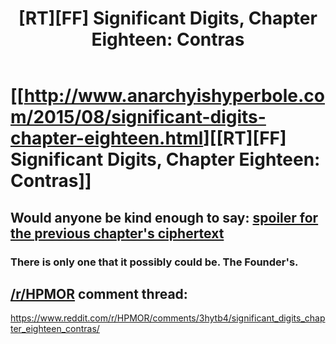 #+TITLE: [RT][FF] Significant Digits, Chapter Eighteen: Contras

* [[http://www.anarchyishyperbole.com/2015/08/significant-digits-chapter-eighteen.html][[RT][FF] Significant Digits, Chapter Eighteen: Contras]]
:PROPERTIES:
:Author: mrphaethon
:Score: 12
:DateUnix: 1440250115.0
:DateShort: 2015-Aug-22
:END:

** Would anyone be kind enough to say: [[#s][spoiler for the previous chapter's ciphertext]]
:PROPERTIES:
:Author: rhaps0dy4
:Score: 2
:DateUnix: 1440278535.0
:DateShort: 2015-Aug-23
:END:

*** There is only one that it possibly could be. The Founder's.
:PROPERTIES:
:Author: JackStargazer
:Score: 1
:DateUnix: 1440286286.0
:DateShort: 2015-Aug-23
:END:


** [[/r/HPMOR]] comment thread:

[[https://www.reddit.com/r/HPMOR/comments/3hytb4/significant_digits_chapter_eighteen_contras/]]
:PROPERTIES:
:Author: mrphaethon
:Score: 1
:DateUnix: 1440250127.0
:DateShort: 2015-Aug-22
:END:
